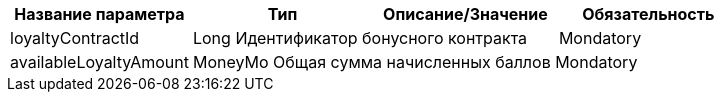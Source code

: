 
[cols="4"]
|===
|Название параметра | Тип | Описание/Значение | Обязательность

|loyaltyContractId 2.1+^.^| Long Идентификатор бонусного контракта |  Mondatory

|availableLoyaltyAmount 3.1+^.^| MoneyMo Общая сумма начисленных баллов Mondatory
|===